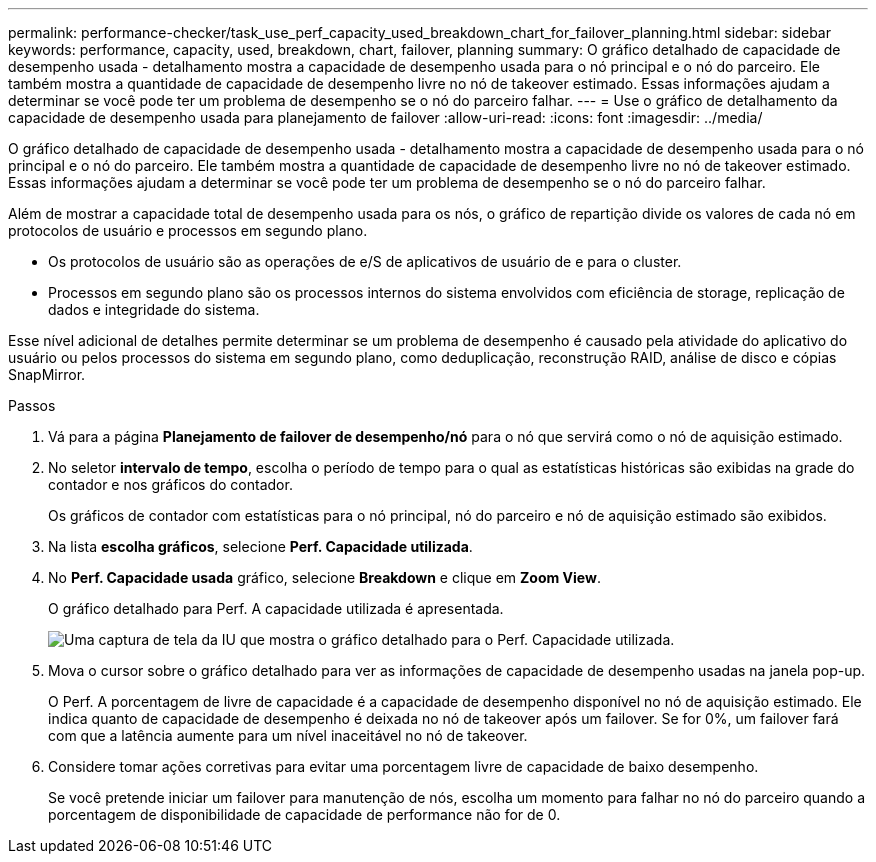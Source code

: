 ---
permalink: performance-checker/task_use_perf_capacity_used_breakdown_chart_for_failover_planning.html 
sidebar: sidebar 
keywords: performance, capacity, used, breakdown, chart, failover, planning 
summary: O gráfico detalhado de capacidade de desempenho usada - detalhamento mostra a capacidade de desempenho usada para o nó principal e o nó do parceiro. Ele também mostra a quantidade de capacidade de desempenho livre no nó de takeover estimado. Essas informações ajudam a determinar se você pode ter um problema de desempenho se o nó do parceiro falhar. 
---
= Use o gráfico de detalhamento da capacidade de desempenho usada para planejamento de failover
:allow-uri-read: 
:icons: font
:imagesdir: ../media/


[role="lead"]
O gráfico detalhado de capacidade de desempenho usada - detalhamento mostra a capacidade de desempenho usada para o nó principal e o nó do parceiro. Ele também mostra a quantidade de capacidade de desempenho livre no nó de takeover estimado. Essas informações ajudam a determinar se você pode ter um problema de desempenho se o nó do parceiro falhar.

Além de mostrar a capacidade total de desempenho usada para os nós, o gráfico de repartição divide os valores de cada nó em protocolos de usuário e processos em segundo plano.

* Os protocolos de usuário são as operações de e/S de aplicativos de usuário de e para o cluster.
* Processos em segundo plano são os processos internos do sistema envolvidos com eficiência de storage, replicação de dados e integridade do sistema.


Esse nível adicional de detalhes permite determinar se um problema de desempenho é causado pela atividade do aplicativo do usuário ou pelos processos do sistema em segundo plano, como deduplicação, reconstrução RAID, análise de disco e cópias SnapMirror.

.Passos
. Vá para a página *Planejamento de failover de desempenho/nó* para o nó que servirá como o nó de aquisição estimado.
. No seletor *intervalo de tempo*, escolha o período de tempo para o qual as estatísticas históricas são exibidas na grade do contador e nos gráficos do contador.
+
Os gráficos de contador com estatísticas para o nó principal, nó do parceiro e nó de aquisição estimado são exibidos.

. Na lista *escolha gráficos*, selecione *Perf. Capacidade utilizada*.
. No *Perf. Capacidade usada* gráfico, selecione *Breakdown* e clique em *Zoom View*.
+
O gráfico detalhado para Perf. A capacidade utilizada é apresentada.

+
image::../media/headroom_advanced_zoom_chart.gif[Uma captura de tela da IU que mostra o gráfico detalhado para o Perf. Capacidade utilizada.]

. Mova o cursor sobre o gráfico detalhado para ver as informações de capacidade de desempenho usadas na janela pop-up.
+
O Perf. A porcentagem de livre de capacidade é a capacidade de desempenho disponível no nó de aquisição estimado. Ele indica quanto de capacidade de desempenho é deixada no nó de takeover após um failover. Se for 0%, um failover fará com que a latência aumente para um nível inaceitável no nó de takeover.

. Considere tomar ações corretivas para evitar uma porcentagem livre de capacidade de baixo desempenho.
+
Se você pretende iniciar um failover para manutenção de nós, escolha um momento para falhar no nó do parceiro quando a porcentagem de disponibilidade de capacidade de performance não for de 0.


